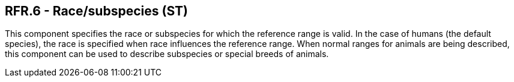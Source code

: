 == RFR.6 - Race/subspecies (ST)

[datatype-definition]
This component specifies the race or subspecies for which the reference range is valid. In the case of humans (the default species), the race is specified when race influences the reference range. When normal ranges for animals are being described, this component can be used to describe subspecies or special breeds of animals.

